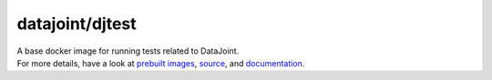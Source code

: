 datajoint/djtest
###############

| A base docker image for running tests related to DataJoint.
| For more details, have a look at `prebuilt images <https://hub.docker.com/r/datajoint/djtest>`_, `source <https://github.com/datajoint/djtest-docker>`_, and `documentation <https://datajoint.github.io/djtest-docker>`_.